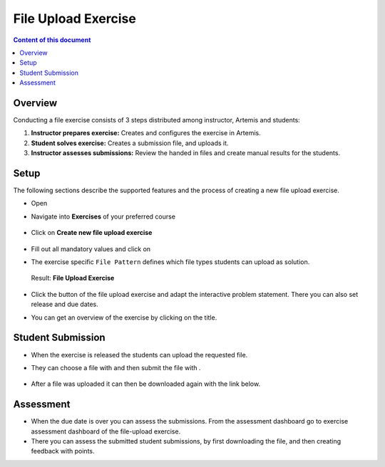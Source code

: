 File Upload Exercise
====================

.. contents:: Content of this document
    :local:
    :depth: 2


Overview
--------

Conducting a file exercise consists of 3 steps distributed among
instructor, Artemis and students:

1. **Instructor prepares exercise:** Creates and configures the exercise in Artemis.
2. **Student solves exercise:** Creates a submission file, and uploads it.
3. **Instructor assesses submissions:** Review the handed in files and create manual results for the students.

Setup
--------

The following sections describe the supported features and the process of creating a new file upload exercise.

- Open |course-management|
- Navigate into **Exercises** of your preferred course

    .. figure:: programming/course-management-course-dashboard.png
              :align: center

- Click on **Create new file upload exercise**

    .. figure:: file-upload/create-new-file-upload-exercise.png
              :align: center

- Fill out all mandatory values and click on |save|
- The exercise specific ``File Pattern`` defines which file types students can upload as solution.

    .. figure::  file-upload/file_upload_exercise_creation.png
              :align: center

  Result: **File Upload Exercise**

    .. figure:: file-upload/course-dashboard-exercise-file-upload.png
              :align: center

- Click the |edit| button of the file upload exercise and adapt the interactive problem statement. There you can also set release and due dates.
- You can get an overview of the exercise by clicking on the title.

Student Submission
------------------

- When the exercise is released the students can upload the requested file.
- They can choose a file with |browse| and then submit the file with |submit|.

    .. figure:: file-upload/file_upload_exercise_student_view.png
              :align: center

- After a file was uploaded it can then be downloaded again with the link below.

    .. figure:: file-upload/file_upload_exercise_student_submitted.png
              :align: center

Assessment
----------

- When the due date is over you can assess the submissions. From the assessment dashboard go to exercise assessment dashboard of the file-upload exercise.
- There you can assess the submitted student submissions, by first downloading the file, and then creating feedback with points.

.. |edit| image:: programming/edit.png
.. |course-management| image:: programming/course-management.png
.. |save| image:: file-upload/save_button.png
.. |submit| image:: file-upload/submit.png
    :scale: 50
.. |browse| image:: file-upload/browse.png
    :scale: 50
